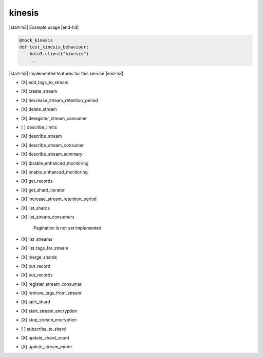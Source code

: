 .. _implementedservice_kinesis:

.. |start-h3| raw:: html

    <h3>

.. |end-h3| raw:: html

    </h3>

=======
kinesis
=======

|start-h3| Example usage |end-h3|

.. sourcecode:: python

            @mock_kinesis
            def test_kinesis_behaviour:
                boto3.client("kinesis")
                ...



|start-h3| Implemented features for this service |end-h3|

- [X] add_tags_to_stream
- [X] create_stream
- [X] decrease_stream_retention_period
- [X] delete_stream
- [X] deregister_stream_consumer
- [ ] describe_limits
- [X] describe_stream
- [X] describe_stream_consumer
- [X] describe_stream_summary
- [X] disable_enhanced_monitoring
- [X] enable_enhanced_monitoring
- [X] get_records
- [X] get_shard_iterator
- [X] increase_stream_retention_period
- [X] list_shards
- [X] list_stream_consumers
  
        Pagination is not yet implemented
        

- [X] list_streams
- [X] list_tags_for_stream
- [X] merge_shards
- [X] put_record
- [X] put_records
- [X] register_stream_consumer
- [X] remove_tags_from_stream
- [X] split_shard
- [X] start_stream_encryption
- [X] stop_stream_encryption
- [ ] subscribe_to_shard
- [X] update_shard_count
- [X] update_stream_mode

